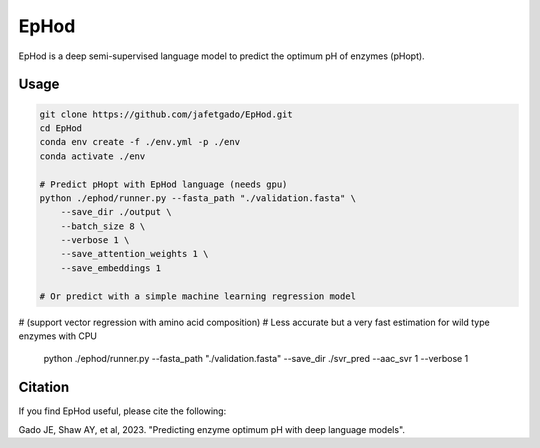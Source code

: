 **EpHod**
===============

EpHod is a deep semi-supervised language model to predict the optimum pH of
enzymes (pHopt).

Usage 
-------------
.. code:: shell-session

    git clone https://github.com/jafetgado/EpHod.git
    cd EpHod
    conda env create -f ./env.yml -p ./env
    conda activate ./env

    # Predict pHopt with EpHod language (needs gpu)
    python ./ephod/runner.py --fasta_path "./validation.fasta" \
        --save_dir ./output \
        --batch_size 8 \
        --verbose 1 \
        --save_attention_weights 1 \
        --save_embeddings 1 
    
    # Or predict with a simple machine learning regression model 
# (support vector regression with amino acid composition)
# Less accurate but a very fast estimation for wild type enzymes with CPU
	python ./ephod/runner.py --fasta_path "./validation.fasta" \
        --save_dir ./svr_pred \
        --aac_svr 1 \
        --verbose 1 
..



Citation
----------
If you find EpHod useful, please cite the following:

Gado JE, Shaw AY, et al, 2023. "Predicting enzyme optimum pH with deep language models".
